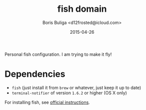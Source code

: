 #+TITLE:        fish domain
#+AUTHOR:       Boris Buliga <d12frosted@icloud.com>
#+EMAIL:        d12frosted@icloud.com
#+DATE:         2015-04-26
#+STARTUP:      showeverything
#+OPTIONS:      toc:t

Personal fish configuration. I am trying to make it fly!

* Dependencies

- =fish= (just install it from =brew= or whatever, just keep it up to date)
- =terminal-notifier= of version =1.6.2= or higher (OS X only)

For installing fish, see [[https://github.com/fish-shell/fish-shell/#building][official instructions]].
